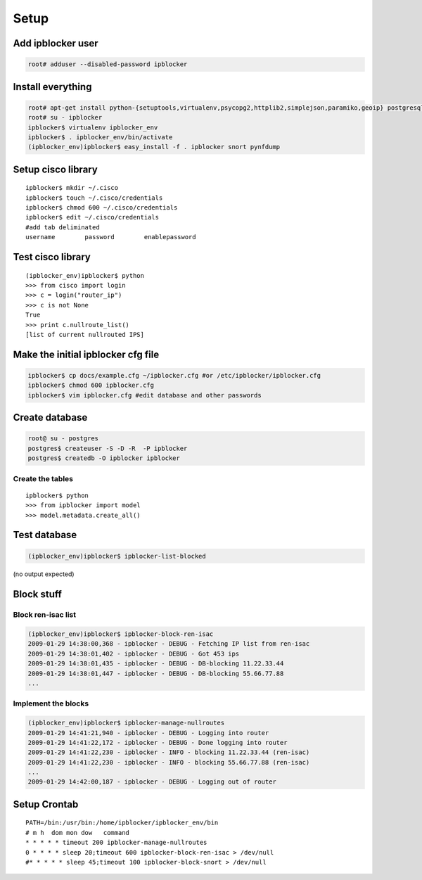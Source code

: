 =======
Setup
=======

Add ipblocker user
------------------
.. code-block:: bash

    root# adduser --disabled-password ipblocker

Install everything
------------------
.. code-block:: bash

    root# apt-get install python-{setuptools,virtualenv,psycopg2,httplib2,simplejson,paramiko,geoip} postgresql-8.3 timeout
    root# su - ipblocker
    ipblocker$ virtualenv ipblocker_env
    ipblocker$ . ipblocker_env/bin/activate
    (ipblocker_env)ipblocker$ easy_install -f . ipblocker snort pynfdump


Setup cisco library
-------------------
::

    ipblocker$ mkdir ~/.cisco
    ipblocker$ touch ~/.cisco/credentials
    ipblocker$ chmod 600 ~/.cisco/credentials
    ipblocker$ edit ~/.cisco/credentials
    #add tab deliminated
    username        password        enablepassword

Test cisco library
------------------
::

    (ipblocker_env)ipblocker$ python
    >>> from cisco import login
    >>> c = login("router_ip")
    >>> c is not None
    True
    >>> print c.nullroute_list()
    [list of current nullrouted IPS]


Make the initial ipblocker cfg file
-----------------------------------
.. code-block:: bash

    ipblocker$ cp docs/example.cfg ~/ipblocker.cfg #or /etc/ipblocker/ipblocker.cfg
    ipblocker$ chmod 600 ipblocker.cfg
    ipblocker$ vim ipblocker.cfg #edit database and other passwords

Create database
---------------
.. code-block:: bash

    root@ su - postgres
    postgres$ createuser -S -D -R  -P ipblocker
    postgres$ createdb -O ipblocker ipblocker

Create the tables
~~~~~~~~~~~~~~~~~
::

    ipblocker$ python
    >>> from ipblocker import model
    >>> model.metadata.create_all()

Test database
-------------
.. code-block:: bash

    (ipblocker_env)ipblocker$ ipblocker-list-blocked

(no output expected)

Block stuff
-----------

Block ren-isac list
~~~~~~~~~~~~~~~~~~~
.. code-block:: bash

    (ipblocker_env)ipblocker$ ipblocker-block-ren-isac 
    2009-01-29 14:38:00,368 - ipblocker - DEBUG - Fetching IP list from ren-isac
    2009-01-29 14:38:01,402 - ipblocker - DEBUG - Got 453 ips
    2009-01-29 14:38:01,435 - ipblocker - DEBUG - DB-blocking 11.22.33.44
    2009-01-29 14:38:01,447 - ipblocker - DEBUG - DB-blocking 55.66.77.88
    ...

Implement the blocks
~~~~~~~~~~~~~~~~~~~~
.. code-block:: bash

    (ipblocker_env)ipblocker$ ipblocker-manage-nullroutes
    2009-01-29 14:41:21,940 - ipblocker - DEBUG - Logging into router
    2009-01-29 14:41:22,172 - ipblocker - DEBUG - Done logging into router
    2009-01-29 14:41:22,230 - ipblocker - INFO - blocking 11.22.33.44 (ren-isac)
    2009-01-29 14:41:22,230 - ipblocker - INFO - blocking 55.66.77.88 (ren-isac)
    ...
    2009-01-29 14:42:00,187 - ipblocker - DEBUG - Logging out of router



Setup Crontab
-------------
::

    PATH=/bin:/usr/bin:/home/ipblocker/ipblocker_env/bin
    # m h  dom mon dow   command
    * * * * * timeout 200 ipblocker-manage-nullroutes
    0 * * * * sleep 20;timeout 600 ipblocker-block-ren-isac > /dev/null
    #* * * * * sleep 45;timeout 100 ipblocker-block-snort > /dev/null
